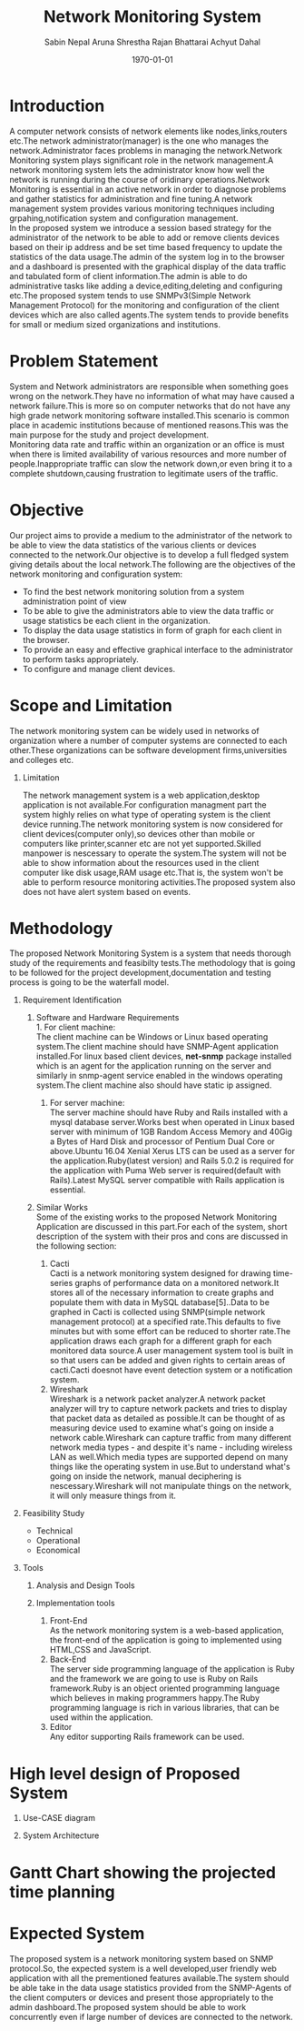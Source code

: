 #+TITLE: Network Monitoring System 
#+AUTHOR: Sabin Nepal
#+AUTHOR: Aruna Shrestha
#+AUTHOR: Rajan Bhattarai
#+AUTHOR: Achyut Dahal
#+EMAIL: reddevil.sabin@gmail.com
#+OPTIONS: H:1 num:nil toc:nil @:t ::t |:t ^:nil -:t f:t *:t <:t \n:nil
#+LATEX_CLASS: bjmarticle
#+DESCRIPTION:A network monitoring and configuration system using snmp protocol 
#+LATEX_COMPILER: pdflatex
#+DATE: \today



* Introduction 
	A computer network consists of network elements like nodes,links,routers etc.The network administrator(manager) is the one  who manages the network.Administrator faces problems in managing the network.Network Monitoring system plays significant role in the network management.A network monitoring system lets the administrator know how well the network is running during the course of oridinary operations.Network Monitoring is essential in an active network in order to diagnose problems and gather statistics for administration and fine tuning.A network management system provides various monitoring techniques including grpahing,notification system and configuration management. \\
	In the proposed system we introduce a session based strategy for the administrator of the network to be able to add or remove clients devices based on their ip address and be set time based frequency to update the statistics of the data usage.The admin of the system log in to the browser and a dashboard is presented with the graphical display of the data traffic and tabulated form of client information.The admin is able to do administrative tasks like adding a device,editing,deleting and configuring etc.The proposed system tends to use SNMPv3(Simple Network Management Protocol) for the monitoring and configuration of the client devices which are also called agents.The system tends to provide benefits for small or medium sized organizations and institutions.
	
* Problem Statement 
	System and Network administrators are responsible when something goes wrong on the network.They have no information of what may have caused a network failure.This is more so on computer networks that do not have any high grade network monitoring software installed.This scenario is common place in academic institutions because of mentioned reasons.This was the main purpose for the study and project development. \\
	Monitoring data rate and traffic within an organization or an office is must when there is limited availability of various resources and more number of people.Inappropriate traffic can slow the network down,or even bring it to a complete shutdown,causing frustration to legitimate users of the traffic.

* Objective
	Our project aims to provide a medium to the administrator of the network to be able to view the data statistics of the various clients or devices connected to the network.Our objective is to develop a full fledged system giving details about the local network.The following are the objectives of the network monitoring and configuration system: 
	- To find the best network monitoring solution from a system administration point of view
	- To be able to give the administrators able to view the data traffic or usage statistics be each client in the organization.
	- To display the data usage statistics in form of graph for each client in the browser.
	- To provide an easy and effective graphical interface to the administrator to perform tasks appropriately.
	- To configure and manage client devices.
# 	- To monitor  TCP/UDP data traffic that is flowing through various interfaces of the client computer.


* Scope and Limitation 
	The network monitoring system can be widely used in networks of organization where a number of computer systems are connected to each other.These organizations can be software development firms,universities and colleges etc.

** Limitation 
	 The network management system is a web application,desktop application is not available.For configuration managment part the system highly relies on what type of operating system is the client device running.The network monitoring system is now considered for client devices(computer only),so devices other than mobile or computers like printer,scanner etc are not yet supported.Skilled manpower is nescessary to operate the system.The system will not be able to show information about the resources used in the client computer like disk usage,RAM usage etc.That is, the system won't be able to perform resource monitoring activities.The proposed system also does not have alert system based on events.


* Methodology 
	The proposed Network Monitoring System is a system that needs thorough study of the requirements and feasibilty tests.The methodology that is going to be followed for the project development,documentation and testing process is going to be the waterfall model.

** Requirement Identification 
			 
*** Software and Hardware Requirements \\
		1. For client machine: \\
			 The client machine can be Windows or Linux based operating system.The client machine should have SNMP-Agent application installed.For linux based client devices, *net-snmp* package installed which is an agent for the application running on the server and similarly in snmp-agent service enabled in the windows operating system.The client machine also should have static ip assigned.
		2. For server machine: \\
			 The server machine should have Ruby and Rails installed with a mysql database server.Works best when operated in Linux based server with minimum of 1GB Random Access Memory and 40Gig a Bytes of Hard Disk and processor of Pentium Dual Core or above.Ubuntu 16.04 Xenial Xerus LTS can be used as a server for the application.Ruby(latest version) and Rails 5.0.2 is required for the application with Puma Web server is required(default with Rails).Latest MySQL server compatible with Rails application is essential.
	 
*** Similar Works \\
		Some of the existing works to the proposed Network Monitoring Application are discussed in this part.For each of the system, short description of the system with their pros and cons are discussed in the following section: 
		1) Cacti \\
			 Cacti is a network monitoring system designed for drawing time-series graphs of performance data on a monitored network.It stores all of the necessary information to create graphs and populate them with data in MySQL database[5]..Data to be graphed in Cacti is collected using SNMP(simple network management protocol) at a specified rate.This defaults to five minutes but with some effort can be reduced to shorter rate.The application draws each graph for a different graph for each monitored data source.A user management system tool is built in so that users can be added and given rights to certain areas of cacti.Cacti doesnot have event detection system or a notification system.\\

		2) Wireshark \\ 
			 Wireshark is a network packet analyzer.A network packet analyzer will try to capture network packets and tries to display that packet data as detailed as possible.It can be thought of as measuring device used to examine what's going on inside a network cable.Wireshark can capture traffic from many different network media types - and despite it's name - including wireless LAN as well.Which media types are supported depend on many things like the operating system in use.But to understand what's going on inside the network, manual deciphering is nescessary.Wireshark will not manipulate things on the network, it will only measure things from it.

** Feasibility Study 

	 - Technical
		 

	 - Operational
	 - Economical 

** Tools 
*** Analysis and Design Tools
***  Implementation tools
		1) Front-End \\
			 As the network monitoring system is a web-based application, the front-end of the application is going to implemented using HTML,CSS and JavaScript.
		2) Back-End \\
			 The server side programming language of the application is Ruby and the framework we are going to use is Ruby on Rails framework.Ruby is an object oriented programming language which believes in making programmers happy.The Ruby programming language is rich in various libraries, that can be used within the application.
		3) Editor \\
			 Any editor supporting Rails framework can be used.
			 


* High level design of Proposed System 
	1) Use-CASE diagram
		 
	2) System Architecture 
		 

	
* Gantt Chart showing the projected time planning
	


* Expected System
	The proposed system is a network monitoring system based on SNMP protocol.So, the expected system is a well developed,user friendly web application with all the prementioned features available.The system should be able take in the data usage statistics provided from the SNMP-Agents of the client computers or devices and present those appropriately to the admin dashboard.The proposed system should be able to work concurrently even if large number of devices are connected to the network.
	
